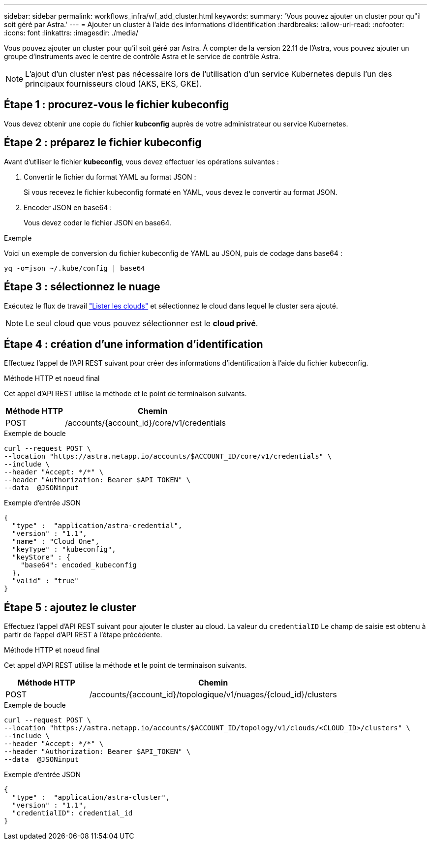 ---
sidebar: sidebar 
permalink: workflows_infra/wf_add_cluster.html 
keywords:  
summary: 'Vous pouvez ajouter un cluster pour qu"il soit géré par Astra.' 
---
= Ajouter un cluster à l'aide des informations d'identification
:hardbreaks:
:allow-uri-read: 
:nofooter: 
:icons: font
:linkattrs: 
:imagesdir: ./media/


[role="lead"]
Vous pouvez ajouter un cluster pour qu'il soit géré par Astra. À compter de la version 22.11 de l'Astra, vous pouvez ajouter un groupe d'instruments avec le centre de contrôle Astra et le service de contrôle Astra.


NOTE: L'ajout d'un cluster n'est pas nécessaire lors de l'utilisation d'un service Kubernetes depuis l'un des principaux fournisseurs cloud (AKS, EKS, GKE).



== Étape 1 : procurez-vous le fichier kubeconfig

Vous devez obtenir une copie du fichier *kubconfig* auprès de votre administrateur ou service Kubernetes.



== Étape 2 : préparez le fichier kubeconfig

Avant d'utiliser le fichier *kubeconfig*, vous devez effectuer les opérations suivantes :

. Convertir le fichier du format YAML au format JSON :
+
Si vous recevez le fichier kubeconfig formaté en YAML, vous devez le convertir au format JSON.

. Encoder JSON en base64 :
+
Vous devez coder le fichier JSON en base64.



.Exemple
Voici un exemple de conversion du fichier kubeconfig de YAML au JSON, puis de codage dans base64 :

`yq -o=json ~/.kube/config | base64`



== Étape 3 : sélectionnez le nuage

Exécutez le flux de travail link:../workflows_infra/wf_list_clouds.html["Lister les clouds"] et sélectionnez le cloud dans lequel le cluster sera ajouté.


NOTE: Le seul cloud que vous pouvez sélectionner est le *cloud privé*.



== Étape 4 : création d'une information d'identification

Effectuez l'appel de l'API REST suivant pour créer des informations d'identification à l'aide du fichier kubeconfig.

.Méthode HTTP et noeud final
Cet appel d'API REST utilise la méthode et le point de terminaison suivants.

[cols="25,75"]
|===
| Méthode HTTP | Chemin 


| POST | /accounts/{account_id}/core/v1/credentials 
|===
.Exemple de boucle
[source, curl]
----
curl --request POST \
--location "https://astra.netapp.io/accounts/$ACCOUNT_ID/core/v1/credentials" \
--include \
--header "Accept: */*" \
--header "Authorization: Bearer $API_TOKEN" \
--data  @JSONinput
----
.Exemple d'entrée JSON
[source, json]
----
{
  "type" :  "application/astra-credential",
  "version" : "1.1",
  "name" : "Cloud One",
  "keyType" : "kubeconfig",
  "keyStore" : {
    "base64": encoded_kubeconfig
  },
  "valid" : "true"
}
----


== Étape 5 : ajoutez le cluster

Effectuez l'appel d'API REST suivant pour ajouter le cluster au cloud. La valeur du `credentialID` Le champ de saisie est obtenu à partir de l'appel d'API REST à l'étape précédente.

.Méthode HTTP et noeud final
Cet appel d'API REST utilise la méthode et le point de terminaison suivants.

[cols="25,75"]
|===
| Méthode HTTP | Chemin 


| POST | /accounts/{account_id}/topologique/v1/nuages/{cloud_id}/clusters 
|===
.Exemple de boucle
[source, curl]
----
curl --request POST \
--location "https://astra.netapp.io/accounts/$ACCOUNT_ID/topology/v1/clouds/<CLOUD_ID>/clusters" \
--include \
--header "Accept: */*" \
--header "Authorization: Bearer $API_TOKEN" \
--data  @JSONinput
----
.Exemple d'entrée JSON
[source, json]
----
{
  "type" :  "application/astra-cluster",
  "version" : "1.1",
  "credentialID": credential_id
}
----